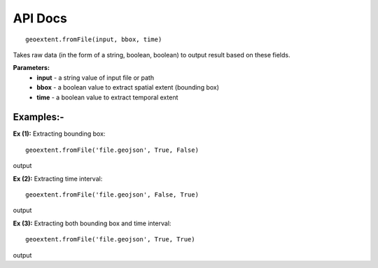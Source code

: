 
API Docs
========
::

   geoextent.fromFile(input, bbox, time)
Takes raw data (in the form of a string, boolean, boolean) to output result based on these fields.

**Parameters:**   
   - **input** - a string value of input file or path    
   - **bbox** - a boolean value to extract spatial extent (bounding box)
   - **time** - a boolean value to extract temporal extent

Examples:-
----------
**Ex (1):** Extracting bounding box:

::

   geoextent.fromFile('file.geojson', True, False)

output

.. jupyter-execute::
   :hide-code:

   import geoextent.lib.extent as geoextent
   geoextent.fromFile('../tests/testdata/geojson/muenster_ring_zeit.geojson', True, False)

**Ex (2):** Extracting time interval:

::

   geoextent.fromFile('file.geojson', False, True)

output

.. jupyter-execute::
   :hide-code:

   import geoextent.lib.extent as geoextent
   geoextent.fromFile('../tests/testdata/geojson/muenster_ring_zeit.geojson', False, True)

**Ex (3):** Extracting both bounding box and time interval:

::

   geoextent.fromFile('file.geojson', True, True)

output

.. jupyter-execute::
   :hide-code:

   import geoextent.lib.extent as geoextent
   geoextent.fromFile('../tests/testdata/geojson/muenster_ring_zeit.geojson', True, True)